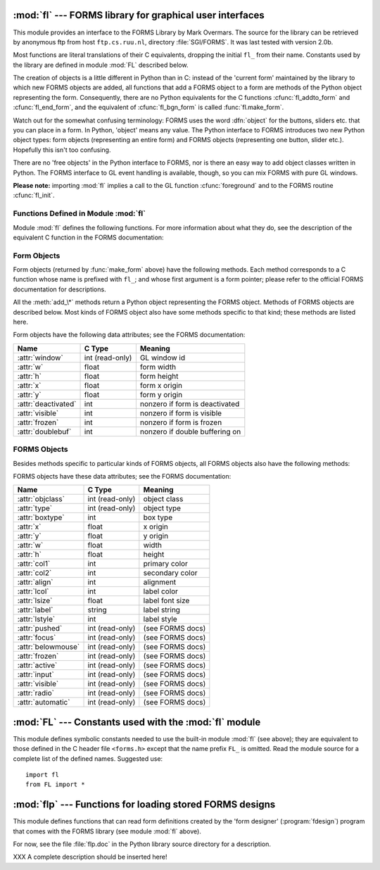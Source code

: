 
:mod:`fl` --- FORMS library for graphical user interfaces
=========================================================

.. module:: fl
   :platform: IRIX
   :synopsis: FORMS library for applications with graphical user interfaces.


.. index::
   single: FORMS Library
   single: Overmars, Mark

This module provides an interface to the FORMS Library by Mark Overmars.  The
source for the library can be retrieved by anonymous ftp from host
``ftp.cs.ruu.nl``, directory :file:`SGI/FORMS`.  It was last tested with version
2.0b.

Most functions are literal translations of their C equivalents, dropping the
initial ``fl_`` from their name.  Constants used by the library are defined in
module :mod:`FL` described below.

The creation of objects is a little different in Python than in C: instead of
the 'current form' maintained by the library to which new FORMS objects are
added, all functions that add a FORMS object to a form are methods of the Python
object representing the form. Consequently, there are no Python equivalents for
the C functions :cfunc:`fl_addto_form` and :cfunc:`fl_end_form`, and the
equivalent of :cfunc:`fl_bgn_form` is called :func:`fl.make_form`.

Watch out for the somewhat confusing terminology: FORMS uses the word
:dfn:`object` for the buttons, sliders etc. that you can place in a form. In
Python, 'object' means any value.  The Python interface to FORMS introduces two
new Python object types: form objects (representing an entire form) and FORMS
objects (representing one button, slider etc.). Hopefully this isn't too
confusing.

There are no 'free objects' in the Python interface to FORMS, nor is there an
easy way to add object classes written in Python.  The FORMS interface to GL
event handling is available, though, so you can mix FORMS with pure GL windows.

**Please note:** importing :mod:`fl` implies a call to the GL function
:cfunc:`foreground` and to the FORMS routine :cfunc:`fl_init`.


Functions Defined in Module :mod:`fl`
-------------------------------------

.. _fl functions:

Module :mod:`fl` defines the following functions.  For more information about
what they do, see the description of the equivalent C function in the FORMS
documentation:


.. function:: make_form(type, width, height)

   Create a form with given type, width and height.  This returns a :dfn:`form`
   object, whose methods are described below.


.. function:: do_forms()

   The standard FORMS main loop.  Returns a Python object representing the FORMS
   object needing interaction, or the special value :const:`FL.EVENT`.


.. function:: check_forms()

   Check for FORMS events.  Returns what :func:`do_forms` above returns, or
   ``None`` if there is no event that immediately needs interaction.


.. function:: set_event_call_back(function)

   Set the event callback function.


.. function:: set_graphics_mode(rgbmode, doublebuffering)

   Set the graphics modes.


.. function:: get_rgbmode()

   Return the current rgb mode.  This is the value of the C global variable
   :cdata:`fl_rgbmode`.


.. function:: show_message(str1, str2, str3)

   Show a dialog box with a three-line message and an OK button.


.. function:: show_question(str1, str2, str3)

   Show a dialog box with a three-line message and YES and NO buttons. It returns
   ``1`` if the user pressed YES, ``0`` if NO.


.. function:: show_choice(str1, str2, str3, but1[, but2[, but3]])

   Show a dialog box with a three-line message and up to three buttons. It returns
   the number of the button clicked by the user (``1``, ``2`` or ``3``).


.. function:: show_input(prompt, default)

   Show a dialog box with a one-line prompt message and text field in which the
   user can enter a string.  The second argument is the default input string.  It
   returns the string value as edited by the user.


.. function:: show_file_selector(message, directory, pattern, default)

   Show a dialog box in which the user can select a file.  It returns the absolute
   filename selected by the user, or ``None`` if the user presses Cancel.


.. function:: get_directory()
              get_pattern()
              get_filename()

   These functions return the directory, pattern and filename (the tail part only)
   selected by the user in the last :func:`show_file_selector` call.


.. function:: qdevice(dev)
              unqdevice(dev)
              isqueued(dev)
              qtest()
              qread()
              qreset()
              qenter(dev, val)
              get_mouse()
              tie(button, valuator1, valuator2)

   These functions are the FORMS interfaces to the corresponding GL functions.  Use
   these if you want to handle some GL events yourself when using
   :func:`fl.do_events`.  When a GL event is detected that FORMS cannot handle,
   :func:`fl.do_forms` returns the special value :const:`FL.EVENT` and you should
   call :func:`fl.qread` to read the event from the queue.  Don't use the
   equivalent GL functions!

   .. % \funcline{blkqread}{?}


.. function:: color()
              mapcolor()
              getmcolor()

   See the description in the FORMS documentation of :cfunc:`fl_color`,
   :cfunc:`fl_mapcolor` and :cfunc:`fl_getmcolor`.


.. _form-objects:

Form Objects
------------

Form objects (returned by :func:`make_form` above) have the following methods.
Each method corresponds to a C function whose name is prefixed with ``fl_``; and
whose first argument is a form pointer; please refer to the official FORMS
documentation for descriptions.

All the :meth:`add_\*` methods return a Python object representing the FORMS
object.  Methods of FORMS objects are described below.  Most kinds of FORMS
object also have some methods specific to that kind; these methods are listed
here.


.. method:: form.show_form(placement, bordertype, name)

   Show the form.


.. method:: form.hide_form()

   Hide the form.


.. method:: form.redraw_form()

   Redraw the form.


.. method:: form.set_form_position(x, y)

   Set the form's position.


.. method:: form.freeze_form()

   Freeze the form.


.. method:: form.unfreeze_form()

   Unfreeze the form.


.. method:: form.activate_form()

   Activate the form.


.. method:: form.deactivate_form()

   Deactivate the form.


.. method:: form.bgn_group()

   Begin a new group of objects; return a group object.


.. method:: form.end_group()

   End the current group of objects.


.. method:: form.find_first()

   Find the first object in the form.


.. method:: form.find_last()

   Find the last object in the form.

.. % ---


.. method:: form.add_box(type, x, y, w, h, name)

   Add a box object to the form. No extra methods.


.. method:: form.add_text(type, x, y, w, h, name)

   Add a text object to the form. No extra methods.

.. % \begin{methoddesc}[form]{add_bitmap}{type, x, y, w, h, name}
.. % Add a bitmap object to the form.
.. % \end{methoddesc}


.. method:: form.add_clock(type, x, y, w, h, name)

   Add a clock object to the form.  ---  Method: :meth:`get_clock`.

.. % ---


.. method:: form.add_button(type, x, y, w, h,  name)

   Add a button object to the form.  ---  Methods: :meth:`get_button`,
   :meth:`set_button`.


.. method:: form.add_lightbutton(type, x, y, w, h, name)

   Add a lightbutton object to the form.  ---  Methods: :meth:`get_button`,
   :meth:`set_button`.


.. method:: form.add_roundbutton(type, x, y, w, h, name)

   Add a roundbutton object to the form.  ---  Methods: :meth:`get_button`,
   :meth:`set_button`.

.. % ---


.. method:: form.add_slider(type, x, y, w, h, name)

   Add a slider object to the form.  ---  Methods: :meth:`set_slider_value`,
   :meth:`get_slider_value`, :meth:`set_slider_bounds`, :meth:`get_slider_bounds`,
   :meth:`set_slider_return`, :meth:`set_slider_size`,
   :meth:`set_slider_precision`, :meth:`set_slider_step`.


.. method:: form.add_valslider(type, x, y, w, h, name)

   Add a valslider object to the form.  ---  Methods: :meth:`set_slider_value`,
   :meth:`get_slider_value`, :meth:`set_slider_bounds`, :meth:`get_slider_bounds`,
   :meth:`set_slider_return`, :meth:`set_slider_size`,
   :meth:`set_slider_precision`, :meth:`set_slider_step`.


.. method:: form.add_dial(type, x, y, w, h, name)

   Add a dial object to the form.  ---  Methods: :meth:`set_dial_value`,
   :meth:`get_dial_value`, :meth:`set_dial_bounds`, :meth:`get_dial_bounds`.


.. method:: form.add_positioner(type, x, y, w, h, name)

   Add a positioner object to the form.  ---  Methods:
   :meth:`set_positioner_xvalue`, :meth:`set_positioner_yvalue`,
   :meth:`set_positioner_xbounds`, :meth:`set_positioner_ybounds`,
   :meth:`get_positioner_xvalue`, :meth:`get_positioner_yvalue`,
   :meth:`get_positioner_xbounds`, :meth:`get_positioner_ybounds`.


.. method:: form.add_counter(type, x, y, w, h, name)

   Add a counter object to the form.  ---  Methods: :meth:`set_counter_value`,
   :meth:`get_counter_value`, :meth:`set_counter_bounds`, :meth:`set_counter_step`,
   :meth:`set_counter_precision`, :meth:`set_counter_return`.

.. % ---


.. method:: form.add_input(type, x, y, w, h, name)

   Add a input object to the form.  ---  Methods: :meth:`set_input`,
   :meth:`get_input`, :meth:`set_input_color`, :meth:`set_input_return`.

.. % ---


.. method:: form.add_menu(type, x, y, w, h, name)

   Add a menu object to the form.  ---  Methods: :meth:`set_menu`,
   :meth:`get_menu`, :meth:`addto_menu`.


.. method:: form.add_choice(type, x, y, w, h, name)

   Add a choice object to the form.  ---  Methods: :meth:`set_choice`,
   :meth:`get_choice`, :meth:`clear_choice`, :meth:`addto_choice`,
   :meth:`replace_choice`, :meth:`delete_choice`, :meth:`get_choice_text`,
   :meth:`set_choice_fontsize`, :meth:`set_choice_fontstyle`.


.. method:: form.add_browser(type, x, y, w, h, name)

   Add a browser object to the form.  ---  Methods: :meth:`set_browser_topline`,
   :meth:`clear_browser`, :meth:`add_browser_line`, :meth:`addto_browser`,
   :meth:`insert_browser_line`, :meth:`delete_browser_line`,
   :meth:`replace_browser_line`, :meth:`get_browser_line`, :meth:`load_browser`,
   :meth:`get_browser_maxline`, :meth:`select_browser_line`,
   :meth:`deselect_browser_line`, :meth:`deselect_browser`,
   :meth:`isselected_browser_line`, :meth:`get_browser`,
   :meth:`set_browser_fontsize`, :meth:`set_browser_fontstyle`,
   :meth:`set_browser_specialkey`.

.. % ---


.. method:: form.add_timer(type, x, y, w, h, name)

   Add a timer object to the form.  ---  Methods: :meth:`set_timer`,
   :meth:`get_timer`.

Form objects have the following data attributes; see the FORMS documentation:

+---------------------+-----------------+--------------------------------+
| Name                | C Type          | Meaning                        |
+=====================+=================+================================+
| :attr:`window`      | int (read-only) | GL window id                   |
+---------------------+-----------------+--------------------------------+
| :attr:`w`           | float           | form width                     |
+---------------------+-----------------+--------------------------------+
| :attr:`h`           | float           | form height                    |
+---------------------+-----------------+--------------------------------+
| :attr:`x`           | float           | form x origin                  |
+---------------------+-----------------+--------------------------------+
| :attr:`y`           | float           | form y origin                  |
+---------------------+-----------------+--------------------------------+
| :attr:`deactivated` | int             | nonzero if form is deactivated |
+---------------------+-----------------+--------------------------------+
| :attr:`visible`     | int             | nonzero if form is visible     |
+---------------------+-----------------+--------------------------------+
| :attr:`frozen`      | int             | nonzero if form is frozen      |
+---------------------+-----------------+--------------------------------+
| :attr:`doublebuf`   | int             | nonzero if double buffering on |
+---------------------+-----------------+--------------------------------+


.. _forms-objects:

FORMS Objects
-------------

Besides methods specific to particular kinds of FORMS objects, all FORMS objects
also have the following methods:


.. method:: FORMS object.set_call_back(function, argument)

   Set the object's callback function and argument.  When the object needs
   interaction, the callback function will be called with two arguments: the
   object, and the callback argument.  (FORMS objects without a callback function
   are returned by :func:`fl.do_forms` or :func:`fl.check_forms` when they need
   interaction.)  Call this method without arguments to remove the callback
   function.


.. method:: FORMS object.delete_object()

   Delete the object.


.. method:: FORMS object.show_object()

   Show the object.


.. method:: FORMS object.hide_object()

   Hide the object.


.. method:: FORMS object.redraw_object()

   Redraw the object.


.. method:: FORMS object.freeze_object()

   Freeze the object.


.. method:: FORMS object.unfreeze_object()

   Unfreeze the object.

FORMS objects have these data attributes; see the FORMS documentation:

.. % \begin{methoddesc}[FORMS object]{handle_object}{} XXX
.. % \end{methoddesc}
.. % \begin{methoddesc}[FORMS object]{handle_object_direct}{} XXX
.. % \end{methoddesc}

+--------------------+-----------------+------------------+
| Name               | C Type          | Meaning          |
+====================+=================+==================+
| :attr:`objclass`   | int (read-only) | object class     |
+--------------------+-----------------+------------------+
| :attr:`type`       | int (read-only) | object type      |
+--------------------+-----------------+------------------+
| :attr:`boxtype`    | int             | box type         |
+--------------------+-----------------+------------------+
| :attr:`x`          | float           | x origin         |
+--------------------+-----------------+------------------+
| :attr:`y`          | float           | y origin         |
+--------------------+-----------------+------------------+
| :attr:`w`          | float           | width            |
+--------------------+-----------------+------------------+
| :attr:`h`          | float           | height           |
+--------------------+-----------------+------------------+
| :attr:`col1`       | int             | primary color    |
+--------------------+-----------------+------------------+
| :attr:`col2`       | int             | secondary color  |
+--------------------+-----------------+------------------+
| :attr:`align`      | int             | alignment        |
+--------------------+-----------------+------------------+
| :attr:`lcol`       | int             | label color      |
+--------------------+-----------------+------------------+
| :attr:`lsize`      | float           | label font size  |
+--------------------+-----------------+------------------+
| :attr:`label`      | string          | label string     |
+--------------------+-----------------+------------------+
| :attr:`lstyle`     | int             | label style      |
+--------------------+-----------------+------------------+
| :attr:`pushed`     | int (read-only) | (see FORMS docs) |
+--------------------+-----------------+------------------+
| :attr:`focus`      | int (read-only) | (see FORMS docs) |
+--------------------+-----------------+------------------+
| :attr:`belowmouse` | int (read-only) | (see FORMS docs) |
+--------------------+-----------------+------------------+
| :attr:`frozen`     | int (read-only) | (see FORMS docs) |
+--------------------+-----------------+------------------+
| :attr:`active`     | int (read-only) | (see FORMS docs) |
+--------------------+-----------------+------------------+
| :attr:`input`      | int (read-only) | (see FORMS docs) |
+--------------------+-----------------+------------------+
| :attr:`visible`    | int (read-only) | (see FORMS docs) |
+--------------------+-----------------+------------------+
| :attr:`radio`      | int (read-only) | (see FORMS docs) |
+--------------------+-----------------+------------------+
| :attr:`automatic`  | int (read-only) | (see FORMS docs) |
+--------------------+-----------------+------------------+


:mod:`FL` --- Constants used with the :mod:`fl` module
======================================================

.. module:: FL
   :platform: IRIX
   :synopsis: Constants used with the fl module.


This module defines symbolic constants needed to use the built-in module
:mod:`fl` (see above); they are equivalent to those defined in the C header file
``<forms.h>`` except that the name prefix ``FL_`` is omitted.  Read the module
source for a complete list of the defined names.  Suggested use::

   import fl
   from FL import *


:mod:`flp` --- Functions for loading stored FORMS designs
=========================================================

.. module:: flp
   :platform: IRIX
   :synopsis: Functions for loading stored FORMS designs.


This module defines functions that can read form definitions created by the
'form designer' (:program:`fdesign`) program that comes with the FORMS library
(see module :mod:`fl` above).

For now, see the file :file:`flp.doc` in the Python library source directory for
a description.

XXX A complete description should be inserted here!


